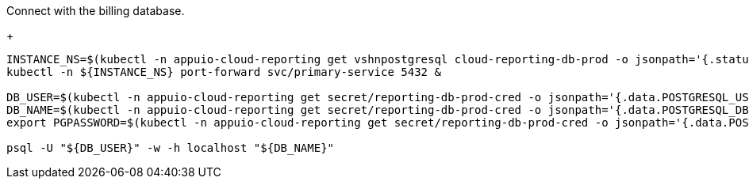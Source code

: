 Connect with the billing database.
+
[source,bash]
----
INSTANCE_NS=$(kubectl -n appuio-cloud-reporting get vshnpostgresql cloud-reporting-db-prod -o jsonpath='{.status.instanceNamespace}')
kubectl -n ${INSTANCE_NS} port-forward svc/primary-service 5432 &

DB_USER=$(kubectl -n appuio-cloud-reporting get secret/reporting-db-prod-cred -o jsonpath='{.data.POSTGRESQL_USER}' | base64 --decode)
DB_NAME=$(kubectl -n appuio-cloud-reporting get secret/reporting-db-prod-cred -o jsonpath='{.data.POSTGRESQL_DB}' | base64 --decode)
export PGPASSWORD=$(kubectl -n appuio-cloud-reporting get secret/reporting-db-prod-cred -o jsonpath='{.data.POSTGRESQL_PASSWORD}' | base64 --decode)

psql -U "${DB_USER}" -w -h localhost "${DB_NAME}"
----
